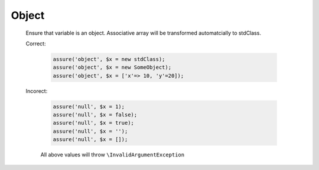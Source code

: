 Object
======

  Ensure that variable is an object.
  Associative array will be transformed automatcially to stdClass.

  Correct:

    .. code::
      
      assure('object', $x = new stdClass);
      assure('object', $x = new SomeObject);
      assure('object', $x = ['x'=> 10, 'y'=20]);

  Incorect:

    .. code::

      assure('null', $x = 1);
      assure('null', $x = false);
      assure('null', $x = true);
      assure('null', $x = '');
      assure('null', $x = []);

    All above values will throw ``\InvalidArgumentException``
  
